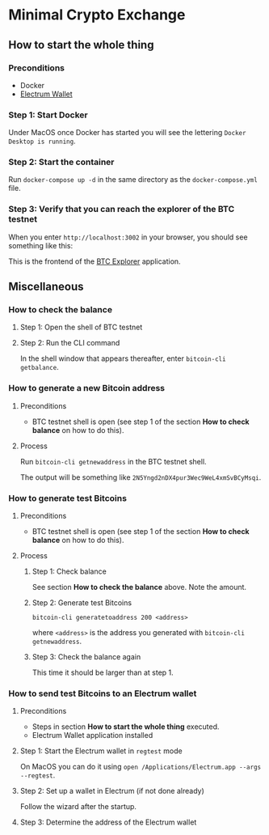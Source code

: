 * Minimal Crypto Exchange

** How to start the whole thing  

*** Preconditions

 * Docker
 * [[https://electrum.org/#download][Electrum Wallet]]
    
*** Step 1: Start Docker
   
Under MacOS once Docker has started you will see the lettering ~Docker Desktop is running~.

[[file:docs/img/2021-09-16_01.png]]

*** Step 2: Start the container

Run ~docker-compose up -d~ in the same directory as the ~docker-compose.yml~ file.

*** Step 3: Verify that you can reach the explorer of the BTC testnet

When you enter ~http://localhost:3002~ in your browser, you should see something like this:

[[file:docs/img/2021-09-16_02.png]]

This is the frontend of the [[https://bitcoinexplorer.org][BTC Explorer]] application.

** Miscellaneous

*** How to check the balance

**** Step 1: Open the shell of BTC testnet
     
[[file:docs/img/2021-09-18_01.png]]

**** Step 2: Run the CLI command

In the shell window that appears thereafter, enter ~bitcoin-cli getbalance~.

[[file:docs/img/2021-09-18_02.png]]

*** How to generate a new Bitcoin address

**** Preconditions    

 * BTC testnet shell is open (see step 1 of the section *How to check balance* on how to do this).

**** Process

Run ~bitcoin-cli getnewaddress~ in the BTC testnet shell.

The output will be something like ~2N5Yngd2nDX4pur3Wec9WeL4xmSvBCyMsqi~.

*** How to generate test Bitcoins

**** Preconditions    

 * BTC testnet shell is open (see step 1 of the section *How to check balance* on how to do this).

**** Process

***** Step 1: Check balance

See section *How to check the balance* above. Note the amount.
      
***** Step 2: Generate test Bitcoins
     
~bitcoin-cli generatetoaddress 200 <address>~

where ~<address>~ is the address you generated with ~bitcoin-cli getnewaddress~.

***** Step 3: Check the balance again

This time it should be larger than at step 1.

*** How to send test Bitcoins to an Electrum wallet

**** Preconditions

 * Steps in section *How to start the whole thing* executed.
 * Electrum Wallet application installed

**** Step 1: Start the Electrum wallet in ~regtest~ mode

On MacOS you can do it using ~open /Applications/Electrum.app --args --regtest~.     

**** Step 2: Set up a wallet in Electrum (if not done already)

Follow the wizard after the startup.

**** Step 3: Determine the address of the Electrum wallet

     
